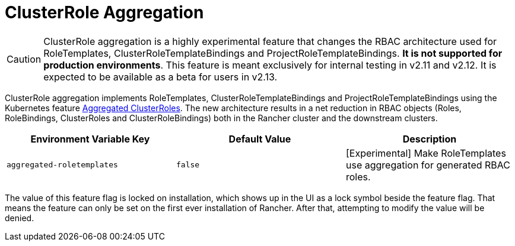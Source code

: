 = ClusterRole Aggregation

[CAUTION]
====
ClusterRole aggregation is a highly experimental feature that changes the RBAC architecture used for RoleTemplates, ClusterRoleTemplateBindings and ProjectRoleTemplateBindings. **It is not supported for production environments**. This feature is meant exclusively for internal testing in v2.11 and v2.12. It is expected to be available as a beta for users in v2.13.
====

ClusterRole aggregation implements RoleTemplates, ClusterRoleTemplateBindings and ProjectRoleTemplateBindings using the Kubernetes feature https://kubernetes.io/docs/reference/access-authn-authz/rbac/#aggregated-clusterroles[Aggregated ClusterRoles]. The new architecture results in a net reduction in RBAC objects (Roles, RoleBindings, ClusterRoles and ClusterRoleBindings) both in the Rancher cluster and the downstream clusters.

|===
| Environment Variable Key | Default Value | Description

| `aggregated-roletemplates`
| `false`
| [Experimental] Make RoleTemplates use aggregation for generated RBAC roles.
|===

The value of this feature flag is locked on installation, which shows up in the UI as a lock symbol beside the feature flag. That means the feature can only be set on the first ever installation of Rancher. After that, attempting to modify the value will be denied.

